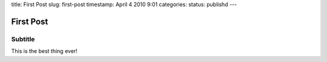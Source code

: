 title: First Post
slug: first-post
timestamp: April 4 2010 9:01
categories:
status: publishd
---

First Post
----------

Subtitle
........

This is the best thing ever!

